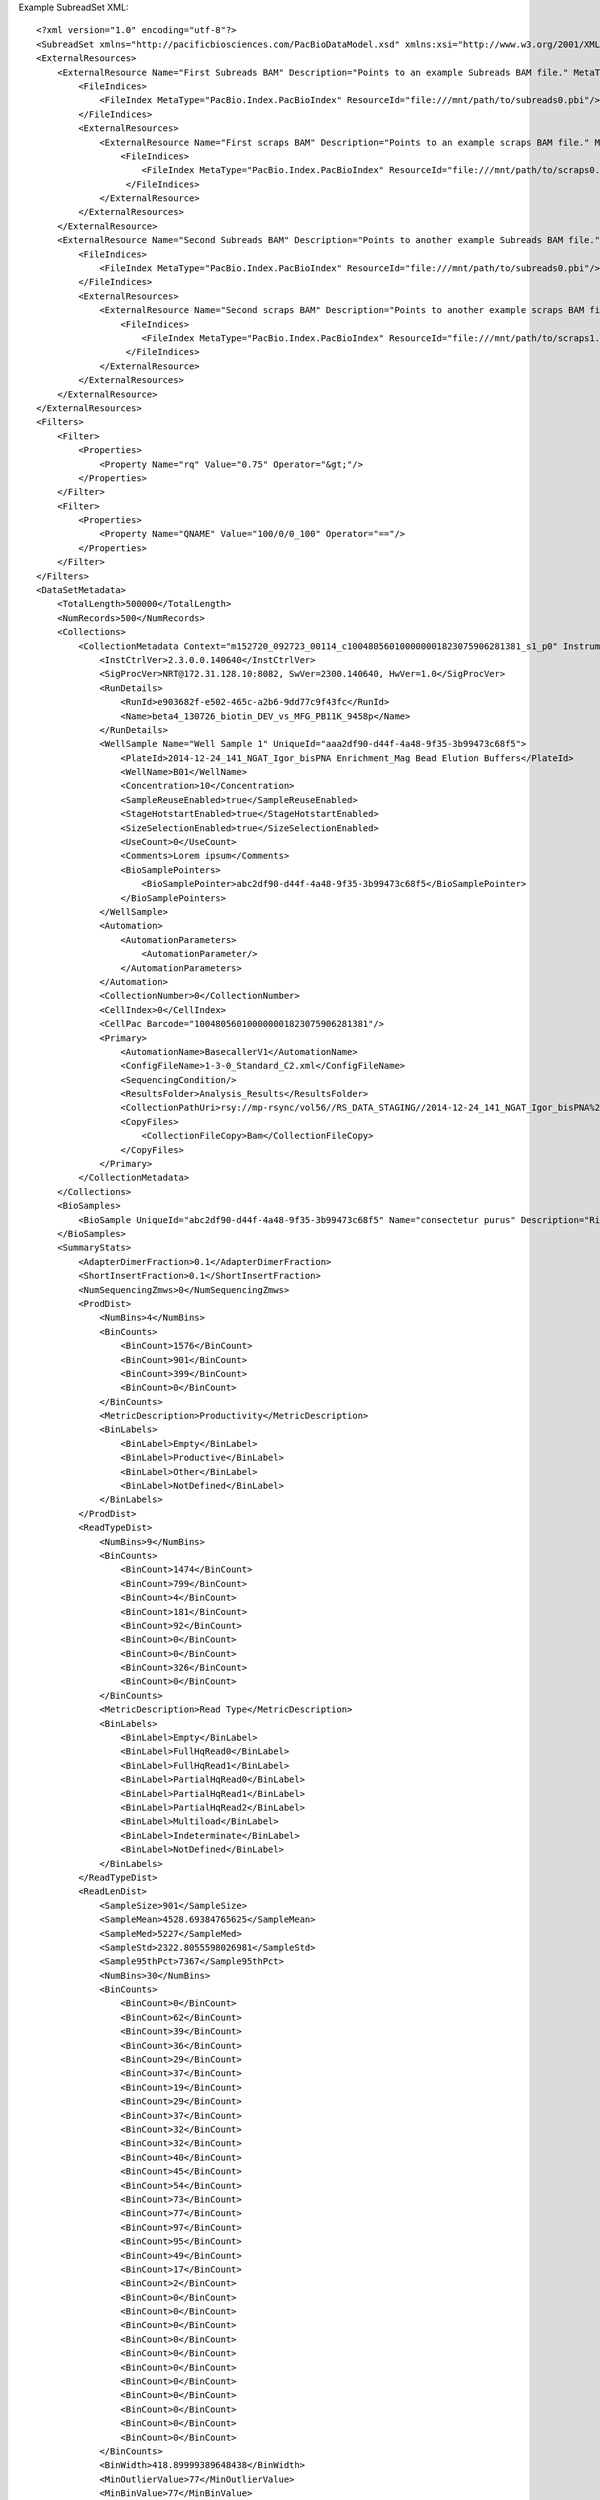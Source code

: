 Example SubreadSet XML::

  <?xml version="1.0" encoding="utf-8"?>
  <SubreadSet xmlns="http://pacificbiosciences.com/PacBioDataModel.xsd" xmlns:xsi="http://www.w3.org/2001/XMLSchema-instance" MetaType="PacBio.DataSet.SubreadSet" Name="DataSet_SubreadSet" Tags="barcode moreTags mapping mytags" UniqueId="b095d0a3-94b8-4918-b3af-a3f81bbe519c" Version="2.3.0" CreatedAt="2015-01-27T09:00:01" xsi:schemaLocation="http://pacificbiosciences.com/PacBioDataModel.xsd">
  <ExternalResources>
      <ExternalResource Name="First Subreads BAM" Description="Points to an example Subreads BAM file." MetaType="PacBio.SubreadFile.SubreadBamFile" ResourceId="file:///mnt/path/to/subreads0.bam" Tags="Example">
          <FileIndices>
              <FileIndex MetaType="PacBio.Index.PacBioIndex" ResourceId="file:///mnt/path/to/subreads0.pbi"/>
          </FileIndices>
          <ExternalResources>
              <ExternalResource Name="First scraps BAM" Description="Points to an example scraps BAM file." MetaType="PacBio.SubreadFile.ScrapsBamFile" ResourceId="file:///mnt/path/to/scraps0.bam" Tags="Example">
                  <FileIndices>
                      <FileIndex MetaType="PacBio.Index.PacBioIndex" ResourceId="file:///mnt/path/to/scraps0.pbi"/>
                   </FileIndices>
              </ExternalResource>
          </ExternalResources>
      </ExternalResource>
      <ExternalResource Name="Second Subreads BAM" Description="Points to another example Subreads BAM file." MetaType="PacBio.SubreadFile.SubreadBamFile" ResourceId="file:///mnt/path/to/subreads1.bam" Tags="Example">
          <FileIndices>
              <FileIndex MetaType="PacBio.Index.PacBioIndex" ResourceId="file:///mnt/path/to/subreads0.pbi"/>
          </FileIndices>
          <ExternalResources>
              <ExternalResource Name="Second scraps BAM" Description="Points to another example scraps BAM file." MetaType="PacBio.SubreadFile.ScrapsBamFile" ResourceId="file:///mnt/path/to/scraps1.bam" Tags="Example">
                  <FileIndices>
                      <FileIndex MetaType="PacBio.Index.PacBioIndex" ResourceId="file:///mnt/path/to/scraps1.pbi"/>
                   </FileIndices>
              </ExternalResource>
          </ExternalResources>
      </ExternalResource>
  </ExternalResources>
  <Filters>
      <Filter>
          <Properties>
              <Property Name="rq" Value="0.75" Operator="&gt;"/>
          </Properties>
      </Filter>
      <Filter>
          <Properties>
              <Property Name="QNAME" Value="100/0/0_100" Operator="=="/>
          </Properties>
      </Filter>
  </Filters>
  <DataSetMetadata>
      <TotalLength>500000</TotalLength>
      <NumRecords>500</NumRecords>
      <Collections>
          <CollectionMetadata Context="m152720_092723_00114_c100480560100000001823075906281381_s1_p0" InstrumentName="RS" InstrumentId="43210">
              <InstCtrlVer>2.3.0.0.140640</InstCtrlVer>
              <SigProcVer>NRT@172.31.128.10:8082, SwVer=2300.140640, HwVer=1.0</SigProcVer>
              <RunDetails>
                  <RunId>e903682f-e502-465c-a2b6-9dd77c9f43fc</RunId>
                  <Name>beta4_130726_biotin_DEV_vs_MFG_PB11K_9458p</Name>
              </RunDetails>
              <WellSample Name="Well Sample 1" UniqueId="aaa2df90-d44f-4a48-9f35-3b99473c68f5">
                  <PlateId>2014-12-24_141_NGAT_Igor_bisPNA Enrichment_Mag Bead Elution Buffers</PlateId>
                  <WellName>B01</WellName>
                  <Concentration>10</Concentration>
                  <SampleReuseEnabled>true</SampleReuseEnabled>
                  <StageHotstartEnabled>true</StageHotstartEnabled>
                  <SizeSelectionEnabled>true</SizeSelectionEnabled>
                  <UseCount>0</UseCount>
                  <Comments>Lorem ipsum</Comments>
                  <BioSamplePointers>
                      <BioSamplePointer>abc2df90-d44f-4a48-9f35-3b99473c68f5</BioSamplePointer>
                  </BioSamplePointers>
              </WellSample>
              <Automation>
                  <AutomationParameters>
                      <AutomationParameter/>
                  </AutomationParameters>
              </Automation>
              <CollectionNumber>0</CollectionNumber>
              <CellIndex>0</CellIndex>
              <CellPac Barcode="100480560100000001823075906281381"/>
              <Primary>
                  <AutomationName>BasecallerV1</AutomationName>
                  <ConfigFileName>1-3-0_Standard_C2.xml</ConfigFileName>
                  <SequencingCondition/>
                  <ResultsFolder>Analysis_Results</ResultsFolder>
                  <CollectionPathUri>rsy://mp-rsync/vol56//RS_DATA_STAGING//2014-12-24_141_NGAT_Igor_bisPNA%20Enrichment_Mag%20Bead%20Elution%20Buffers_1094/B01_1</CollectionPathUri>
                  <CopyFiles>
                      <CollectionFileCopy>Bam</CollectionFileCopy>
                  </CopyFiles>
              </Primary>
          </CollectionMetadata>
      </Collections>
      <BioSamples>
          <BioSample UniqueId="abc2df90-d44f-4a48-9f35-3b99473c68f5" Name="consectetur purus" Description="Risus sit amet lectus vehicula vulputate quisque porta accumsan venenatis." CreatedAt="2015-01-20T13:27:23.9271737-08:00"/>
      </BioSamples>
      <SummaryStats>
          <AdapterDimerFraction>0.1</AdapterDimerFraction>
          <ShortInsertFraction>0.1</ShortInsertFraction>
          <NumSequencingZmws>0</NumSequencingZmws>
          <ProdDist>
              <NumBins>4</NumBins>
              <BinCounts>
                  <BinCount>1576</BinCount>
                  <BinCount>901</BinCount>
                  <BinCount>399</BinCount>
                  <BinCount>0</BinCount>
              </BinCounts>
              <MetricDescription>Productivity</MetricDescription>
              <BinLabels>
                  <BinLabel>Empty</BinLabel>
                  <BinLabel>Productive</BinLabel>
                  <BinLabel>Other</BinLabel>
                  <BinLabel>NotDefined</BinLabel>
              </BinLabels>
          </ProdDist>
          <ReadTypeDist>
              <NumBins>9</NumBins>
              <BinCounts>
                  <BinCount>1474</BinCount>
                  <BinCount>799</BinCount>
                  <BinCount>4</BinCount>
                  <BinCount>181</BinCount>
                  <BinCount>92</BinCount>
                  <BinCount>0</BinCount>
                  <BinCount>0</BinCount>
                  <BinCount>326</BinCount>
                  <BinCount>0</BinCount>
              </BinCounts>
              <MetricDescription>Read Type</MetricDescription>
              <BinLabels>
                  <BinLabel>Empty</BinLabel>
                  <BinLabel>FullHqRead0</BinLabel>
                  <BinLabel>FullHqRead1</BinLabel>
                  <BinLabel>PartialHqRead0</BinLabel>
                  <BinLabel>PartialHqRead1</BinLabel>
                  <BinLabel>PartialHqRead2</BinLabel>
                  <BinLabel>Multiload</BinLabel>
                  <BinLabel>Indeterminate</BinLabel>
                  <BinLabel>NotDefined</BinLabel>
              </BinLabels>
          </ReadTypeDist>
          <ReadLenDist>
              <SampleSize>901</SampleSize>
              <SampleMean>4528.69384765625</SampleMean>
              <SampleMed>5227</SampleMed>
              <SampleStd>2322.8055598026981</SampleStd>
              <Sample95thPct>7367</Sample95thPct>
              <NumBins>30</NumBins>
              <BinCounts>
                  <BinCount>0</BinCount>
                  <BinCount>62</BinCount>
                  <BinCount>39</BinCount>
                  <BinCount>36</BinCount>
                  <BinCount>29</BinCount>
                  <BinCount>37</BinCount>
                  <BinCount>19</BinCount>
                  <BinCount>29</BinCount>
                  <BinCount>37</BinCount>
                  <BinCount>32</BinCount>
                  <BinCount>32</BinCount>
                  <BinCount>40</BinCount>
                  <BinCount>45</BinCount>
                  <BinCount>54</BinCount>
                  <BinCount>73</BinCount>
                  <BinCount>77</BinCount>
                  <BinCount>97</BinCount>
                  <BinCount>95</BinCount>
                  <BinCount>49</BinCount>
                  <BinCount>17</BinCount>
                  <BinCount>2</BinCount>
                  <BinCount>0</BinCount>
                  <BinCount>0</BinCount>
                  <BinCount>0</BinCount>
                  <BinCount>0</BinCount>
                  <BinCount>0</BinCount>
                  <BinCount>0</BinCount>
                  <BinCount>0</BinCount>
                  <BinCount>0</BinCount>
                  <BinCount>0</BinCount>
                  <BinCount>0</BinCount>
                  <BinCount>0</BinCount>
              </BinCounts>
              <BinWidth>418.89999389648438</BinWidth>
              <MinOutlierValue>77</MinOutlierValue>
              <MinBinValue>77</MinBinValue>
              <MaxBinValue>12225.1025390625</MaxBinValue>
              <MaxOutlierValue>12644</MaxOutlierValue>
              <MetricDescription>Polymerase Read Length</MetricDescription>
          </ReadLenDist>
          <ReadQualDist>
              <SampleSize>901</SampleSize>
              <SampleMean>0.82736450433731079</SampleMean>
              <SampleMed>0.83167940378189087</SampleMed>
              <SampleStd>0.029663275550147809</SampleStd>
              <Sample95thPct>0.86801999807357788</Sample95thPct>
              <NumBins>30</NumBins>
              <BinCounts>
                  <BinCount>0</BinCount>
                  <BinCount>12</BinCount>
                  <BinCount>8</BinCount>
                  <BinCount>11</BinCount>
                  <BinCount>10</BinCount>
                  <BinCount>17</BinCount>
                  <BinCount>11</BinCount>
                  <BinCount>20</BinCount>
                  <BinCount>24</BinCount>
                  <BinCount>24</BinCount>
                  <BinCount>34</BinCount>
                  <BinCount>25</BinCount>
                  <BinCount>38</BinCount>
                  <BinCount>52</BinCount>
                  <BinCount>33</BinCount>
                  <BinCount>45</BinCount>
                  <BinCount>48</BinCount>
                  <BinCount>57</BinCount>
                  <BinCount>47</BinCount>
                  <BinCount>69</BinCount>
                  <BinCount>65</BinCount>
                  <BinCount>55</BinCount>
                  <BinCount>51</BinCount>
                  <BinCount>57</BinCount>
                  <BinCount>42</BinCount>
                  <BinCount>29</BinCount>
                  <BinCount>12</BinCount>
                  <BinCount>3</BinCount>
                  <BinCount>0</BinCount>
                  <BinCount>1</BinCount>
                  <BinCount>0</BinCount>
                  <BinCount>1</BinCount>
              </BinCounts>
              <BinWidth>0.0049052196554839611</BinWidth>
              <MinOutlierValue>0.7500004768371582</MinOutlierValue>
              <MinBinValue>0.7500004768371582</MinBinValue>
              <MaxBinValue>0.89225196838378906</MaxBinValue>
              <MaxOutlierValue>0.89715707302093506</MaxOutlierValue>
              <MetricDescription>Polymerase Read Quality</MetricDescription>
          </ReadQualDist>
          <ControlReadLenDist>
              <SampleSize>901</SampleSize>
              <SampleMean>4528.69384765625</SampleMean>
              <SampleMed>5227</SampleMed>
              <SampleStd>2322.8055598026981</SampleStd>
              <Sample95thPct>7367</Sample95thPct>
              <NumBins>30</NumBins>
              <BinCounts>
                  <BinCount>0</BinCount>
                  <BinCount>62</BinCount>
                  <BinCount>39</BinCount>
                  <BinCount>36</BinCount>
                  <BinCount>29</BinCount>
                  <BinCount>37</BinCount>
                  <BinCount>19</BinCount>
                  <BinCount>29</BinCount>
                  <BinCount>37</BinCount>
                  <BinCount>32</BinCount>
                  <BinCount>32</BinCount>
                  <BinCount>40</BinCount>
                  <BinCount>45</BinCount>
                  <BinCount>54</BinCount>
                  <BinCount>73</BinCount>
                  <BinCount>77</BinCount>
                  <BinCount>97</BinCount>
                  <BinCount>95</BinCount>
                  <BinCount>49</BinCount>
                  <BinCount>17</BinCount>
                  <BinCount>2</BinCount>
                  <BinCount>0</BinCount>
                  <BinCount>0</BinCount>
                  <BinCount>0</BinCount>
                  <BinCount>0</BinCount>
                  <BinCount>0</BinCount>
                  <BinCount>0</BinCount>
                  <BinCount>0</BinCount>
                  <BinCount>0</BinCount>
                  <BinCount>0</BinCount>
                  <BinCount>0</BinCount>
                  <BinCount>0</BinCount>
              </BinCounts>
              <BinWidth>418.89999389648438</BinWidth>
              <MinOutlierValue>77</MinOutlierValue>
              <MinBinValue>77</MinBinValue>
              <MaxBinValue>12225.1025390625</MaxBinValue>
              <MaxOutlierValue>12644</MaxOutlierValue>
              <MetricDescription>Polymerase Read Length</MetricDescription>
          </ControlReadLenDist>
          <ControlReadQualDist>
              <SampleSize>901</SampleSize>
              <SampleMean>0.82736450433731079</SampleMean>
              <SampleMed>0.83167940378189087</SampleMed>
              <SampleStd>0.029663275550147809</SampleStd>
              <Sample95thPct>0.86801999807357788</Sample95thPct>
              <NumBins>30</NumBins>
              <BinCounts>
                  <BinCount>0</BinCount>
                  <BinCount>12</BinCount>
                  <BinCount>8</BinCount>
                  <BinCount>11</BinCount>
                  <BinCount>10</BinCount>
                  <BinCount>17</BinCount>
                  <BinCount>11</BinCount>
                  <BinCount>20</BinCount>
                  <BinCount>24</BinCount>
                  <BinCount>24</BinCount>
                  <BinCount>34</BinCount>
                  <BinCount>25</BinCount>
                  <BinCount>38</BinCount>
                  <BinCount>52</BinCount>
                  <BinCount>33</BinCount>
                  <BinCount>45</BinCount>
                  <BinCount>48</BinCount>
                  <BinCount>57</BinCount>
                  <BinCount>47</BinCount>
                  <BinCount>69</BinCount>
                  <BinCount>65</BinCount>
                  <BinCount>55</BinCount>
                  <BinCount>51</BinCount>
                  <BinCount>57</BinCount>
                  <BinCount>42</BinCount>
                  <BinCount>29</BinCount>
                  <BinCount>12</BinCount>
                  <BinCount>3</BinCount>
                  <BinCount>0</BinCount>
                  <BinCount>1</BinCount>
                  <BinCount>0</BinCount>
                  <BinCount>1</BinCount>
              </BinCounts>
              <BinWidth>0.0049052196554839611</BinWidth>
              <MinOutlierValue>0.7500004768371582</MinOutlierValue>
              <MinBinValue>0.7500004768371582</MinBinValue>
              <MaxBinValue>0.89225196838378906</MaxBinValue>
              <MaxOutlierValue>0.89715707302093506</MaxOutlierValue>
              <MetricDescription>Polymerase Read Quality</MetricDescription>
          </ControlReadQualDist>
          <MedianInsertDist>
              <SampleSize>973</SampleSize>
              <SampleMean>513.21990966796875</SampleMean>
              <SampleMed>350</SampleMed>
              <SampleStd>575.83020626506971</SampleStd>
              <Sample95thPct>1322</Sample95thPct>
              <NumBins>30</NumBins>
              <BinCounts>
                  <BinCount>0</BinCount>
                  <BinCount>714</BinCount>
                  <BinCount>101</BinCount>
                  <BinCount>32</BinCount>
                  <BinCount>18</BinCount>
                  <BinCount>13</BinCount>
                  <BinCount>8</BinCount>
                  <BinCount>5</BinCount>
                  <BinCount>6</BinCount>
                  <BinCount>7</BinCount>
                  <BinCount>10</BinCount>
                  <BinCount>10</BinCount>
                  <BinCount>1</BinCount>
                  <BinCount>2</BinCount>
                  <BinCount>0</BinCount>
                  <BinCount>4</BinCount>
                  <BinCount>6</BinCount>
                  <BinCount>3</BinCount>
                  <BinCount>1</BinCount>
                  <BinCount>7</BinCount>
                  <BinCount>1</BinCount>
                  <BinCount>3</BinCount>
                  <BinCount>4</BinCount>
                  <BinCount>1</BinCount>
                  <BinCount>0</BinCount>
                  <BinCount>3</BinCount>
                  <BinCount>0</BinCount>
                  <BinCount>1</BinCount>
                  <BinCount>0</BinCount>
                  <BinCount>2</BinCount>
                  <BinCount>1</BinCount>
                  <BinCount>9</BinCount>
              </BinCounts>
              <BinWidth>93.333335876464844</BinWidth>
              <MinOutlierValue>289</MinOutlierValue>
              <MinBinValue>289</MinBinValue>
              <MaxBinValue>2995.666259765625</MaxBinValue>
              <MaxOutlierValue>6278</MaxOutlierValue>
              <MetricDescription>Median Insert</MetricDescription>
          </MedianInsertDist>
          <InsertReadLenDist>
              <SampleSize>901</SampleSize>
              <SampleMean>4528.69384765625</SampleMean>
              <SampleMed>5227</SampleMed>
              <SampleStd>2322.8055598026981</SampleStd>
              <Sample95thPct>7367</Sample95thPct>
              <NumBins>30</NumBins>
              <BinCounts>
                  <BinCount>0</BinCount>
                  <BinCount>62</BinCount>
                  <BinCount>39</BinCount>
                  <BinCount>36</BinCount>
                  <BinCount>29</BinCount>
                  <BinCount>37</BinCount>
                  <BinCount>19</BinCount>
                  <BinCount>29</BinCount>
                  <BinCount>37</BinCount>
                  <BinCount>32</BinCount>
                  <BinCount>32</BinCount>
                  <BinCount>40</BinCount>
                  <BinCount>45</BinCount>
                  <BinCount>54</BinCount>
                  <BinCount>73</BinCount>
                  <BinCount>77</BinCount>
                  <BinCount>97</BinCount>
                  <BinCount>95</BinCount>
                  <BinCount>49</BinCount>
                  <BinCount>17</BinCount>
                  <BinCount>2</BinCount>
                  <BinCount>0</BinCount>
                  <BinCount>0</BinCount>
                  <BinCount>0</BinCount>
                  <BinCount>0</BinCount>
                  <BinCount>0</BinCount>
                  <BinCount>0</BinCount>
                  <BinCount>0</BinCount>
                  <BinCount>0</BinCount>
                  <BinCount>0</BinCount>
                  <BinCount>0</BinCount>
                  <BinCount>0</BinCount>
              </BinCounts>
              <BinWidth>418.89999389648438</BinWidth>
              <MinOutlierValue>77</MinOutlierValue>
              <MinBinValue>77</MinBinValue>
              <MaxBinValue>12225.1025390625</MaxBinValue>
              <MaxOutlierValue>12644</MaxOutlierValue>
              <MetricDescription>Polymerase Read Length</MetricDescription>
          </InsertReadLenDist>
          <InsertReadQualDist>
              <SampleSize>901</SampleSize>
              <SampleMean>0.82736450433731079</SampleMean>
              <SampleMed>0.83167940378189087</SampleMed>
              <SampleStd>0.029663275550147809</SampleStd>
              <Sample95thPct>0.86801999807357788</Sample95thPct>
              <NumBins>30</NumBins>
              <BinCounts>
                  <BinCount>0</BinCount>
                  <BinCount>12</BinCount>
                  <BinCount>8</BinCount>
                  <BinCount>11</BinCount>
                  <BinCount>10</BinCount>
                  <BinCount>17</BinCount>
                  <BinCount>11</BinCount>
                  <BinCount>20</BinCount>
                  <BinCount>24</BinCount>
                  <BinCount>24</BinCount>
                  <BinCount>34</BinCount>
                  <BinCount>25</BinCount>
                  <BinCount>38</BinCount>
                  <BinCount>52</BinCount>
                  <BinCount>33</BinCount>
                  <BinCount>45</BinCount>
                  <BinCount>48</BinCount>
                  <BinCount>57</BinCount>
                  <BinCount>47</BinCount>
                  <BinCount>69</BinCount>
                  <BinCount>65</BinCount>
                  <BinCount>55</BinCount>
                  <BinCount>51</BinCount>
                  <BinCount>57</BinCount>
                  <BinCount>42</BinCount>
                  <BinCount>29</BinCount>
                  <BinCount>12</BinCount>
                  <BinCount>3</BinCount>
                  <BinCount>0</BinCount>
                  <BinCount>1</BinCount>
                  <BinCount>0</BinCount>
                  <BinCount>1</BinCount>
              </BinCounts>
              <BinWidth>0.0049052196554839611</BinWidth>
              <MinOutlierValue>0.7500004768371582</MinOutlierValue>
              <MinBinValue>0.7500004768371582</MinBinValue>
              <MaxBinValue>0.89225196838378906</MaxBinValue>
              <MaxOutlierValue>0.89715707302093506</MaxOutlierValue>
              <MetricDescription>Polymerase Read Quality</MetricDescription>
          </InsertReadQualDist>
      </SummaryStats>
  </DataSetMetadata>
  </SubreadSet>
